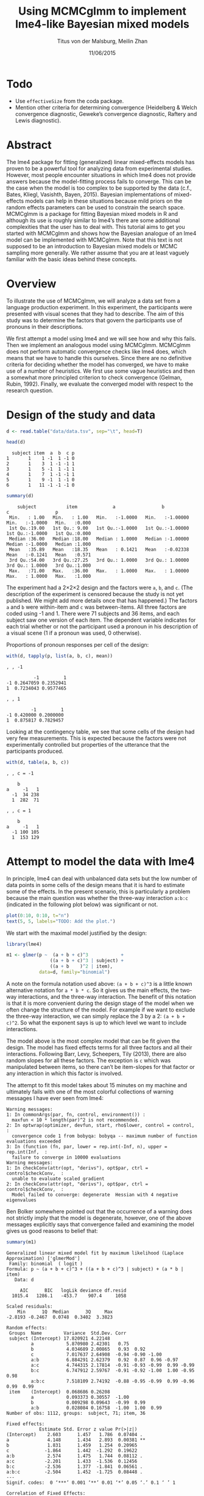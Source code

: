 #+TITLE: Using MCMCglmm to implement lme4-like Bayesian mixed models
#+AUTHOR: Titus von der Malsburg, Meilin Zhan
#+EMAIL: malsburg@ucsd.edu, mezhan@mail.ucsd.edu
#+DATE: 11/06/2015

* Todo
- Use ~effectiveSize~ from the coda package.
- Mention other criteria for determining convergence (Heidelberg & Welch convergence diagnostic, Geweke’s convergence diagnostic, Raftery and Lewis diagnostic).

* Abstract

The lme4 package for fitting (generalized) linear mixed-effects models has proven to be a powerful tool for analyzing data from experimental studies.  However, most people encounter situations in which lme4 does not provide answers because the model-fitting process fails to converge.  This can be the case when the model is too complex to be supported by the data (c.f., Bates, Kliegl, Vasishth, Bayen, 2015).  Bayesian implementations of mixed-effects models can help in these situations because mild priors on the random effects parameters can be used to constrain the search space.  MCMCglmm is a package for fitting Bayesian mixed models in R and although its use is roughly similar to lme4’s there are some additional complexities that the user has to deal with.  This tutorial aims to get you started with MCMCglmm and shows how the Bayesian analogue of an lme4 model can be implemented with MCMCglmm.  Note that this text is not supposed to be an introduction to Bayesian mixed models or MCMC sampling more generally.  We rather assume that you are at least vaguely familiar with the basic ideas behind these concepts.

* Overview

To illustrate the use of MCMCglmm, we will analyze a data set from a language production experiment.  In this experiment, the participants were presented with visual scenes that they had to describe.  The aim of this study was to determine the factors that govern the participants use of pronouns in their descriptions.

We first attempt a model using lme4 and we will see how and why this fails.  Then we implement an analogous model using MCMCglmm.  MCMCglmm does not perform automatic convergence checks like lme4 does, which means that we have to handle this ourselves.  Since there are no definitive criteria for deciding whether the model has converged, we have to make use of a number of heuristics.  We first use some vague heuristics and then a somewhat more principled criterion to check convergence (Gelman, Rubin, 1992).  Finally, we evaluate the converged model with respect to the research question.

* Design of the study and data

#+BEGIN_SRC R :session *R* :exports none
setwd("/home/malsburg/Documents/Uni/Workshops/201511_MCMCglmm/MCMCglmm-intro")
load("data/models.Rda")
#+END_SRC

#+BEGIN_SRC R :session *R* :exports both :results output
d <- read.table("data/data.tsv", sep="\t", head=T)

head(d)
#+END_SRC

#+RESULTS:
:   subject item  a  b  c p
: 1       1    1 -1  1 -1 0
: 2       1    3  1 -1 -1 1
: 3       1    5 -1  1 -1 1
: 4       1    7  1 -1 -1 1
: 5       1    9 -1  1 -1 0
: 6       1   11 -1 -1 -1 0

#+BEGIN_SRC R :session *R* :exports both :results output
summary(d)
#+END_SRC

#+RESULTS:
:     subject           item             a                 b                  c                 p        
:  Min.   : 1.00   Min.   : 1.00   Min.   :-1.0000   Min.   :-1.00000   Min.   :-1.0000   Min.   :0.000  
:  1st Qu.:19.00   1st Qu.: 9.00   1st Qu.:-1.0000   1st Qu.:-1.00000   1st Qu.:-1.0000   1st Qu.:0.000  
:  Median :36.00   Median :18.00   Median : 1.0000   Median :-1.00000   Median :-1.0000   Median :1.000  
:  Mean   :35.89   Mean   :18.35   Mean   : 0.1421   Mean   :-0.02338   Mean   :-0.1241   Mean   :0.571  
:  3rd Qu.:54.00   3rd Qu.:27.25   3rd Qu.: 1.0000   3rd Qu.: 1.00000   3rd Qu.: 1.0000   3rd Qu.:1.000  
:  Max.   :71.00   Max.   :36.00   Max.   : 1.0000   Max.   : 1.00000   Max.   : 1.0000   Max.   :1.000

The experiment had a 2×2×2 design and the factors were ~a~, ~b~, and ~c~.  (The description of the experiment is censored because the study is not yet published.  We might add more details once that has happened.)  The factors ~a~ and ~b~ were within-item and ~c~ was between-items.  All three factors are coded using -1 and 1.  There were 71 subjects and 36 items, and each subject saw one version of each item.  The dependent variable indicates for each trial whether or not the participant used a pronoun in his description of a visual scene (1 if a pronoun was used, 0 otherwise). 

Proportions of pronoun responses per cell of the design:

#+BEGIN_SRC R :session *R* :exports both :results output
with(d, tapply(p, list(a, b, c), mean))
#+END_SRC

#+RESULTS:
#+begin_example
, , -1

          -1         1
-1 0.2647059 0.2352941
1  0.7234043 0.9577465

, , 1

         -1         1
-1 0.420000 0.2000000
1  0.875817 0.7829457
#+end_example

Looking at the contingency table, we see that some cells of the design had very few measurements.  This is expected because the factors were not experimentally controlled but properties of the utterance that the participants produced.

#+BEGIN_SRC R :session *R* :exports both :results output
with(d, table(a, b, c))
#+END_SRC

#+RESULTS:
#+begin_example
, , c = -1

    b
a     -1   1
  -1  34 238
  1  282  71

, , c = 1

    b
a     -1   1
  -1 100 105
  1  153 129
#+end_example

* Attempt to model the data with lme4

In principle, lme4 can deal with unbalanced data sets but the low number of data points in some cells of the design means that it is hard to estimate some of the effects.  In the present scenario, this is particularly a problem because the main question was whether the three-way interaction ~a:b:c~ (indicated in the following plot below) was significant or not.

#+BEGIN_SRC R :session *R* :results graphics :exports both :file plots/proportions_by_condition.png :width 400 :height 400 :res 100
plot(0:10, 0:10, t="n")
text(5, 5, labels="TODO: Add the plot.")
#+END_SRC

#+RESULTS:
[[file:plots/proportions_by_condition.png]]

We start with the maximal model justified by the design:

#+BEGIN_SRC R :session *R* :export code
library(lme4)
#+END_SRC

#+BEGIN_SRC R
m1 <- glmer(p ~  (a + b + c)^3            +
                ((a + b + c)^3 | subject) + 
                ((a + b    )^2 | item),
            data=d, family="binomial")
#+END_SRC

A note on the formula notation used above: ~(a + b + c)^3~ is a little known alternative notation for ~a * b * c~.  So it gives us the main effects, the two-way interactions, and the three-way interaction.  The benefit of this notation is that it is more convenient during the design stage of the model when we often change the structure of the model.  For example if we want to exclude the three-way interaction, we can simply replace the 3 by a 2: ~(a + b + c)^2~.  So what the exponent says is up to which level we want to include interactions.

The model above is the most complex model that can be fit given the design.  The model has fixed effects terms for all three factors and all their interactions.  Following Barr, Levy, Scheepers, Tily (2013), there are also random slopes for all these factors.  The exception is ~c~ which was manipulated between items, so there can’t be item-slopes for that factor or any interaction in which this factor is involved.

The attempt to fit this model takes about 15 minutes on my machine and ultimately fails with one of the most colorful collections of warning messages I have ever seen from lme4:

#+BEGIN_EXAMPLE
Warning messages:
1: In commonArgs(par, fn, control, environment()) :
  maxfun < 10 * length(par)^2 is not recommended.
2: In optwrap(optimizer, devfun, start, rho$lower, control = control,  :
  convergence code 1 from bobyqa: bobyqa -- maximum number of function evaluations exceeded
3: In (function (fn, par, lower = rep.int(-Inf, n), upper = rep.int(Inf,  :
  failure to converge in 10000 evaluations
Warning messages:
1: In checkConv(attr(opt, "derivs"), opt$par, ctrl = control$checkConv,  :
  unable to evaluate scaled gradient
2: In checkConv(attr(opt, "derivs"), opt$par, ctrl = control$checkConv,  :
  Model failed to converge: degenerate  Hessian with 4 negative eigenvalues
#+END_EXAMPLE

Ben Bolker somewhere pointed out that the occurrence of a warning does not strictly imply that the model is degenerate, however, one of the above messages explicitly says that convergence failed and examining the model gives us good reasons to belief that: 

#+BEGIN_SRC R :session *R* :exports both :results output
summary(m1)
#+END_SRC

#+RESULTS:
#+begin_example
Generalized linear mixed model fit by maximum likelihood (Laplace Approximation) ['glmerMod']
 Family: binomial  ( logit )
Formula: p ~ (a + b + c)^3 + ((a + b + c)^3 | subject) + (a * b | item)
   Data: d

     AIC      BIC   logLik deviance df.resid 
  1015.4   1286.1   -453.7    907.4     1058 

Scaled residuals: 
    Min      1Q  Median      3Q     Max 
-2.8193 -0.2467  0.0748  0.3402  3.3823 

Random effects:
 Groups  Name        Variance  Std.Dev. Corr                                     
 subject (Intercept) 17.820921 4.22148                                           
         a            5.870980 2.42301   0.75                                    
         b            4.034689 2.00865   0.93  0.92                              
         c            7.017637 2.64908  -0.94 -0.90 -1.00                        
         a:b          6.884291 2.62379   0.92  0.87  0.96 -0.97                  
         a:c          4.744315 2.17814  -0.91 -0.93 -0.99  0.99 -0.99            
         b:c          6.747912 2.59767  -0.91 -0.92 -1.00  1.00 -0.95  0.98      
         a:b:c        7.518109 2.74192  -0.88 -0.95 -0.99  0.99 -0.96  0.99  0.99
 item    (Intercept)  0.068686 0.26208                                           
         a            0.093373 0.30557  -1.00                                    
         b            0.009298 0.09643  -0.99  0.99                              
         a:b          0.028084 0.16758  -1.00  1.00  0.99                        
Number of obs: 1112, groups:  subject, 71; item, 36

Fixed effects:
            Estimate Std. Error z value Pr(>|z|)   
(Intercept)    2.603      1.457   1.786  0.07404 . 
a              4.148      1.434   2.893  0.00381 **
b              1.831      1.459   1.254  0.20965   
c             -1.864      1.442  -1.292  0.19622   
a:b            2.574      1.475   1.744  0.08112 . 
a:c           -2.201      1.433  -1.536  0.12456   
b:c           -2.536      1.377  -1.841  0.06561 . 
a:b:c         -2.504      1.452  -1.725  0.08448 . 
---
Signif. codes:  0 ‘***’ 0.001 ‘**’ 0.01 ‘*’ 0.05 ‘.’ 0.1 ‘ ’ 1

Correlation of Fixed Effects:
      (Intr) a      b      c      a:b    a:c    b:c   
a      0.942                                          
b      0.947  0.977                                   
c     -0.968 -0.966 -0.979                            
a:b    0.965  0.968  0.974 -0.989                     
a:c   -0.946 -0.978 -0.989  0.975 -0.979              
b:c   -0.963 -0.986 -0.977  0.972 -0.966  0.979       
a:b:c -0.972 -0.975 -0.966  0.984 -0.980  0.973  0.978
convergence code: 0
unable to evaluate scaled gradient
Model failed to converge: degenerate  Hessian with 1 negative eigenvalues
failure to converge in 10000 evaluations
#+end_example

The estimates of the correlations of random effects are all close to -1 or 1 and all fixed effects and interactions are highly significant, both is highly implausible.  The standard thing to do in this situation is to simplify the model until it converges.  According to Barr et al., one constraint in doing do is that the random slopes for the effect of interest (the effect about which we want to make inferences, in this case the three-way interaction ~a:b:c~) need to be in the model, otherwise there may be an inflated chance of false positive effects.  Under this constraint, the simplest possible model is the following:

#+BEGIN_SRC R
m2 <- glmer(p ~ (a + b + c)^3 +
                (0 + a : b : c |subject) + 
                (0 + a : b     |item),
            data=d, family="binomial")
#+END_SRC

#+BEGIN_EXAMPLE
Warning messages:
1: In checkConv(attr(opt, "derivs"), opt$par, ctrl = control$checkConv,  :
  unable to evaluate scaled gradient
2: In checkConv(attr(opt, "derivs"), opt$par, ctrl = control$checkConv,  :
  Model failed to converge: degenerate  Hessian with 1 negative eigenvalues
#+END_EXAMPLE

Unfortunately, the model also fails to converge as do all other variations that we tried, specifically the intercepts-only model.  The model fit (see below) looks more reasonable this time but we clearly can’t rely on this model.  Since we are already using the simplest permissible model, we reached the end of the line of what we can do with lme4.

#+BEGIN_SRC R :session *R* :exports results :results output
summary(m2)
#+END_SRC

#+RESULTS:
#+begin_example
Generalized linear mixed model fit by maximum likelihood (Laplace Approximation) ['glmerMod']
 Family: binomial  ( logit )
Formula: p ~ (a + b + c)^3 + (0 + a:b:c | subject) + (0 + a:b | item)
   Data: d

     AIC      BIC   logLik deviance df.resid 
  1133.9   1184.0   -556.9   1113.9     1102 

Scaled residuals: 
    Min      1Q  Median      3Q     Max 
-8.4530 -0.5253  0.2503  0.5369  4.1687 

Random effects:
 Groups  Name  Variance  Std.Dev.
 subject a:b:c 5.498e-01 0.741505
 item    a:b   2.530e-07 0.000503
Number of obs: 1112, groups:  subject, 71; item, 36

Fixed effects:
             Estimate Std. Error z value Pr(>|z|)    
(Intercept)  0.444294   0.113699   3.908 9.32e-05 ***
a            1.576301   0.118932  13.254  < 2e-16 ***
b            0.062480   0.112740   0.554  0.57945    
c           -0.008851   0.113677  -0.078  0.93794    
a:b          0.360923   0.111885   3.226  0.00126 ** 
a:c         -0.196345   0.112047  -1.752  0.07972 .  
b:c         -0.537264   0.114899  -4.676 2.93e-06 ***
a:b:c       -0.209187   0.142544  -1.468  0.14223    
---
Signif. codes:  0 ‘***’ 0.001 ‘**’ 0.01 ‘*’ 0.05 ‘.’ 0.1 ‘ ’ 1

Correlation of Fixed Effects:
      (Intr) a      b      c      a:b    a:c    b:c   
a      0.235                                          
b      0.253  0.545                                   
c     -0.411 -0.194 -0.232                            
a:b    0.563  0.256  0.234 -0.631                     
a:c   -0.231 -0.428 -0.641  0.222 -0.246              
b:c   -0.248 -0.640 -0.431  0.237 -0.234  0.565       
a:b:c -0.492 -0.166 -0.176  0.443 -0.338  0.192  0.170
convergence code: 0
unable to evaluate scaled gradient
Model failed to converge: degenerate  Hessian with 1 negative eigenvalues
#+end_example

As indicated above, Bayesian mixed models may help in this situation.  However, before we embark on an Bayesian adventure, we should consider a much simpler solution: the t-test!  The t-test can be used to test whether the difference between two sets of data is significant.  Since a three-way interaction is nothing else but a difference of differences of differences, the t-test would be perfectly appropriate.  The appeal of this is of course that the t-test is simple and relatively fool-proof, plus there is no risk of convergence errors.  The approach would be to calculate the differences of differences on a by-subject basis, and to conduct a paired t-test with these values.  However, there is one catch.  Our data are so sparse that the vast majority of subjects (62 out of 71) do not have measurements in all eight cells of the design.  Hence we can calculate the necessary difference values only for a tiny subset of the subjects. 

* Using MCMCglmm

The specification of a model in MCMCglmm is relatively similar to lme4.  The are two main differences.  First, since MCMCglmm is Bayesian, we need to add a specification of the priors.  Second, we have to set some parameters for the model fitting process manually.

Below you see the definition of the maximal model corresponding to the first lme4 model above (~m1~). 

#+BEGIN_SRC R
library(MCMCglmm)
set.seed(14)

prior.m3 <- list(
  R=list(V=1, n=1),
  G=list(G1=list(V        = diag(8),
                 n        = 8,
                 alpha.mu = rep(0, 8),
                 alpha.V  = diag(8)*25^2),
         G2=list(V        = diag(4),
                 n        = 4,
                 alpha.mu = rep(0, 4),
                 alpha.V  = diag(4)*25^2)))

m3 <- MCMCglmm(p ~ (a + b + c)^3,
                 ~ us(1 + (a + b + c)^3):subject +
                   us(1 + (a + b    )^2):item,
               data   = d,
               family = "categorical",
               prior  = prior.m3,
               thin   = 1,
               burnin = 3000,
               nitt   = 4000)
#+END_SRC

The variable ~prior.m3~ contains the specification of the priors.  Priors can be defined for the residuals, the fixed effects, and the random effects.  Here we only specify priors for the residuals (~R~) and the random effects (~G~).  The distribution used for the priors is the inverse-Wishart distribution, a probability distribution on covariance matrices.  The univariate special case of the inverse-Wishart distribution is the inverse-gamma distribution.  This form is used as the prior for the variance of the residuals.  ~V~ is the scale matrix of the inverse-Wishart and equals 1 because we want the univariate case. ~n~ is the degrees of freedom parameter and is set to 1 which gives us the weakest possible prior.

~G1~ is the prior definition for the eight subject random effects. ~V~ is set to 8 because we have eight random effects for subjects (intercept, the three factors, their three two-way interactions, and one three-way interaction) and the covariance matrix therefore needs 8×8 entries.  Again, ~n~ is set to give us the weakest prior (the lower bound for ~n~ is the number of dimensions).  Further, we have parameters ~alpha.mu~ and ~alpha.V~.  These specify an additional prior which is used for parameter expansion, which is basically a trick to improve the rate of convergence.  All we care about is that the ~alpha.mu~ is a vector of as many zeros as there are random effects and that ~alpha.V~ is a n×n matrix with large numbers on the diagonal and n being the number of random effects.  See Hadfield (2010) and Hadfield’s course notes on MCMCglmm (included in the R package) for details.

~G2~ defines the prior for the by-item random effects and follows the same scheme.  The only differences is that we have only four item random effects instead of the eight for subjects (because ~c~ is constant within item).  In sum, these definitions give us mild priors for the residuals and random effects.

In MCMCglmm, the specification of the model structure is split into two parts.  The fixed-effects part looks exactly as in lme4 (=p~(a+b+c)^3=).  The random-effects part is a little different.  lme4 by default assumes that we want a completely parameterized covariance matrix, that is that we want to estimate the variances of the random effects and all covariances.  MCMCglmm wants us to make this explicit.  The notation ~us(…)~ can use used to specify parameters for all variances and covariances, in other words it gives us the same that lme4 would do by default.  An alternative would be to use ~idh(…)~ which tells MCMCglmm to estimate parameters for the variances but not for the covariances.

Next, we need to specify the family of the dependent variable.  For the glmer model this is ~binomial~, but MCMCglmm uses ~categorical~ which can also be used for dependent variables with more than two levels.

Finally, we need to set some parameters that control the MCMC sampling process.  This process uses the data and the model specification to draw samples from the posterior distribution and as we collect more and more samples the shape of this distribution emerges more and more clearly.  Inferences are then made based on that approximation of the true distribution. 

There are three parameters that we need to set to control the sampling process: ~nitt~, ~burnin~, and ~thin~.  ~nitt~ is set to 4000 and defines how many samples we want to produce overall.  ~burnin~ is set to 3000 and defines the length (in samples) of the so-called burn-in period after which we start collecting samples.  The idea behind this is that the first samples may be influenced by the random starting point of the sampling process and may therefore not represent the true distribution.  Ideally, consecutive samples would be statistically independent, but that is rarely the case in practice.  Thinning can be used to reduce the resulting autocorrelation and is controlled by the parameter ~thin~. ~thin=n~ means that we want to keep every n-th sample.  Here we set ~thin~ to 1.  In sum, these parameter settings give us 1000 usable samples (4000 - 3000).

Below we see the posterior means and quantiles obtained with the above model.  The pattern of results looks qualitatively similar that in the glmer model but there are considerable numerical differences.  However, as mentioned earlier, MCMCglmm does not check convergence and these results may be unreliable.  Below we will examine the results more closely to determine whether we can trust them.
 
#+BEGIN_SRC R :session *R* :exports both :results output
summary(m3$Sol)
#+END_SRC

#+RESULTS:
#+begin_example

Iterations = 3001:4000
Thinning interval = 1 
Number of chains = 1 
Sample size per chain = 1000 

1. Empirical mean and standard deviation for each variable,
   plus standard error of the mean:

               Mean     SD Naive SE Time-series SE
(Intercept)  1.3475 0.4189 0.013246        0.06731
a            3.1882 0.2967 0.009382        0.06020
b           -0.2202 0.2300 0.007275        0.06802
c            0.0577 0.2299 0.007271        0.05356
a:b          0.8467 0.3243 0.010257        0.13246
a:c         -0.2605 0.2454 0.007759        0.09630
b:c         -1.1221 0.2007 0.006348        0.03561
a:b:c       -0.9962 0.2921 0.009238        0.10529

2. Quantiles for each variable:

                2.5%     25%      50%      75%   97.5%
(Intercept)  0.52905  1.0558  1.35092  1.63646  2.2106
a            2.61218  2.9793  3.19866  3.40216  3.7413
b           -0.61128 -0.3816 -0.24456 -0.06253  0.2465
c           -0.33693 -0.1002  0.02712  0.19129  0.5865
a:b          0.01218  0.6840  0.88057  1.06400  1.3636
a:c         -0.71437 -0.4479 -0.25036 -0.07384  0.1743
b:c         -1.52459 -1.2596 -1.10782 -0.98058 -0.7350
a:b:c       -1.50290 -1.2142 -1.01716 -0.78711 -0.4160
#+end_example

* Plotting the samples

One way to get a sense of whether the samples drawn by MCMCglmm are an accurate representation of the true posterior is to plot them.  In the panels on the left, we see the traces of the parameters showing which values the parameters assumed throughout the sampling process; the index of the sample is on the x-axis (starting with 3000 because we discarded the first 3000 samples) and the value of the parameter in that sample is on the y-axis.  In the panels on the right, we see the distribution of the values that the parameters assumed over the course of the sampling process, i.e. the posterior.

#+BEGIN_SRC R :session *R* :results graphics :exports both :file plots/samples_1.png :width 800 :height 1000 :res 100
par(mfrow=c(8,2), mar=c(2,2,1,0))
plot(m3$Sol, auto.layout=F)
#+END_SRC

#+RESULTS:
[[file:plots/samples_1.png]]

There are a number of signals in these plots that suggest that our sample may not be good enough.  First, there is high autocorrelation, which means that samples tend to have similar parameter values as the directly preceding samples.  Second, the traces of the parameters are not /stationary/, which means that the sampling process dwells in one part of the parameter space and then suddenly visits other parts of the parameter space.  This can be observed at around 3900 samples where the trace of ~c~ suddenly moves to more positive values not visited before and the trace of ~a:b~ moves to more negative values.  Both taken together these properties suggest that our sample is not yet a good-enough approximation of the true posterior distribution.  Think about it this way: looking at these plots, is it likely that the density plots on the right would change if we would continue taking samples?  Yes, it is because there may be more sudden moves to other parts of the parameter space like that at around 3900.  Or the sampling process might dwell in the position at 4000 for a longer time leading to shift in the distributions.  For example the density plot of ~a:b~ has a long tail coming from the last ~100 samples and this tail might have gotten fatter if we hadn’t ended the sampling process at 4000.  As long as these density plots keep changing, the sampling process has not converged and we don’t have a stable posterior.  Ideally, what we would like to have is something like the following:

#+BEGIN_SRC R :session *R* :exports both :results graphics :file plots/samples_2.png :width 800 :height 125 :res 60
set.seed(1)
par(mfrow=c(1,2), mar=c(2,2,1,0))
x <- rnorm(1000)
plot(3001:4000, x, t="l", main="Trace of x")
plot(density(x), main="Density of x")
#+END_SRC

#+RESULTS:
[[file:plots/samples_2.png]]

In this trace plot of random data, there is no autocorrelation of consecutive samples and the distribution of samples is stationary.  It is very likely that taking more samples wouldn’t shift the distribution substantially.  Hence, if we see a plot like this, we would be more confident that our posterior is a good approximation of the true posterior.

There are several things that we can do in order to improve our sample.  We can collect more samples until all parts of the parameter space have been visited approximately the right amount of times.  And we can try to reduce the autocorrelation of the samples in order to avoid that some parts of the parameter space are over-represented.

# Wiping the floor metaphor useful or not?

What thinning factor?  Plot of the autocorrelation function for each parameter.

#+BEGIN_SRC R :session *R* :exports both :results graphics :file plots/autocorrelation_1.png :width 800 :height 600 :res 100
plot.acfs <- function(x) {
  n <- dim(x)[2]
  par(mfrow=c(ceiling(n/2),2), mar=c(2,2,3,0))
  for (i in 1:n) {
    acf(x[,i], lag.max=100, main=colnames(x)[i])
    grid()
  }
}
plot.acfs(m3$Sol)
#+END_SRC

#+RESULTS:
[[file:plots/autocorrelation_1.png]]

Use thinning factor of 20 to get rid of some of the autocorrelation:

#+BEGIN_SRC R
m4 <- MCMCglmm(p ~ (a + b + c)^3,
                 ~ us(1 + (a + b + c)^3):subject +
                   us(1 + (a + b    )^2):item,
               data   = d,
               family = "categorical",
               prior  = prior.m3,
               thin   = 20,
               burnin = 3000,
               nitt   = 23000)
#+END_SRC

#+BEGIN_SRC R :session *R* :exports both :results graphics :file plots/samples_3.png :width 800 :height 400 :res 100
chain.plot <- function(x) {
  n <- dim(x)[2]
  par(mfrow=c(ceiling(n/2),2), mar=c(0,0.5,1,0.5))
  for (i in 1:n) {
    plot(as.numeric(x[,i]), t="l", main=colnames(x)[i], xaxt="n", yaxt="n")
  }
}
chain.plot(m4$Sol)
#+END_SRC

#+RESULTS:
[[file:plots/samples_3.png]]

#+BEGIN_SRC R :session *R* :exports both :results graphics :file plots/autocorrelation_2.png :width 800 :height 600 :res 100
plot.acfs(m4$Sol)
#+END_SRC

#+RESULTS:
[[file:plots/autocorrelation_2.png]]

Ok, we need to simplify the model.  This model had only random intercepts and the random sloped for the effects of interest:

#+BEGIN_SRC R
prior.m5 <- list(
  R=list(V=1, n=1),
  G=list(G1=list(V        = diag(2),
                 n        = 2,
                 alpha.mu = rep(0, 2),
                 alpha.V  = diag(2)*25^2),
         G2=list(V        = diag(2),
                 n        = 2,
                 alpha.mu = rep(0, 2),
                 alpha.V  = diag(2)*25^2)))

m5 <- MCMCglmm(p ~ (a + b + c)^3,
                 ~ us(1 + a : b : c):subject +
                   us(1 + a : b    ):item,
               data   = d,
               family = "categorical",
               prior  = prior.m5,
               thin   = 1,             # No thinning!
               burnin = 3000,
               nitt   = 4000)
#+END_SRC

#+BEGIN_SRC R :session *R* :exports both :results graphics :file plots/samples_4.png :width 800 :height 400 :res 100
chain.plot(m5$Sol)
#+END_SRC

#+RESULTS:
[[file:plots/samples_4.png]]

#+BEGIN_SRC R :session *R* :exports both :results graphics :file plots/autocorrelation_3.png :width 800 :height 600 :res 100
plot.acfs(m5$Sol)
#+END_SRC

#+RESULTS:
[[file:plots/autocorrelation_3.png]]

Still too much autocorrelation but this time thinning may help:

#+BEGIN_SRC R
m6 <- MCMCglmm(p ~ (a + b + c)^3,
                 ~ us(1 + a : b : c):subject +
                   us(1 + a : b    ):item,
               data   = d,
               family = "categorical",
               prior  = prior2,
               thin   = 20,
               burnin = 3000,
               nitt   = 23000)
#+END_SRC

#+BEGIN_SRC R :session *R* :exports both :results graphics :file plots/samples_5.png :width 800 :height 400 :res 100
chain.plot(m6$Sol)
#+END_SRC

#+RESULTS:
[[file:plots/samples_5.png]]

#+BEGIN_SRC R :session *R* :exports both :results graphics :file plots/autocorrelation_4.png :width 800 :height 600 :res 100
plot.acfs(m6$Sol)
#+END_SRC

#+RESULTS:
[[file:plots/autocorrelation_4.png]]

Looks good but a more formal criterion would be nice.

* Gelman-Rubin criterion

Running multiple chains so we can calculate the Gelman-Rubin criterion:

#+BEGIN_SRC R
library(parallel)

ml <- mclapply(1:4, function(i) {
  MCMCglmm(p ~ (a + b + c)^3,
           random = ~us(1 + a : b : c):subject +
                     us(1 + a : b)      :item,
           data   = d,
           family = "categorical",
           prior  = prior2,
           thin   = 20,
           burnin = 3000,
           nitt   = 43000)
}, mc.cores=4)

ml <- lapply(ml, function(m) m$Sol)
ml <- do.call(mcmc.list, ml)
#+END_SRC

#+BEGIN_SRC R :session *R* :exports both :results graphics :file plots/gelman_rubin.png :width 800 :height 600 :res 100
library(coda)

par(mfrow=c(4,2), mar=c(2,2,1,2))
gelman.plot(ml, auto.layout=F)
#+END_SRC

#+RESULTS:
[[file:plots/gelman_rubin.png]]

#+BEGIN_SRC R :session *R* :exports both :results output
gelman.diag(ml)
#+END_SRC

#+RESULTS:
#+begin_example
Potential scale reduction factors:

            Point est. Upper C.I.
(Intercept)       1.01       1.02
a                 1.01       1.02
b                 1.00       1.01
c                 1.01       1.03
a:b               1.01       1.03
a:c               1.00       1.01
b:c               1.00       1.00
a:b:c             1.01       1.04

Multivariate psrf

1.02
#+end_example

The chains are mixing:

#+BEGIN_SRC R :session *R* :exports both :results graphics :file plots/samples_6.png :width 800 :height 1000 :res 100
par(mfrow=c(8,2), mar=c(2, 1, 1, 1))
plot(ml, ask=F, auto.layout=F)
#+END_SRC

#+RESULTS:
[[file:plots/samples_6.png]]


* Results

#+BEGIN_SRC R :session *R* :exports both :results output
summary(ml)
#+END_SRC

#+RESULTS:
#+begin_example

Iterations = 3001:42981
Thinning interval = 20 
Number of chains = 4 
Sample size per chain = 2000 

1. Empirical mean and standard deviation for each variable,
   plus standard error of the mean:

                Mean     SD Naive SE Time-series SE
(Intercept)  0.87581 0.3205 0.003583       0.005734
a            2.15269 0.1703 0.001905       0.005747
b           -0.13405 0.1549 0.001732       0.004207
c           -0.05516 0.1635 0.001828       0.004367
a:b          0.62410 0.1614 0.001804       0.004129
a:c         -0.09112 0.1524 0.001703       0.004033
b:c         -0.54022 0.1585 0.001772       0.004961
a:b:c       -0.38862 0.1678 0.001876       0.004331

2. Quantiles for each variable:

               2.5%     25%      50%      75%    97.5%
(Intercept)  0.2656  0.6522  0.87330  1.09195  1.51079
a            1.8376  2.0329  2.14534  2.26614  2.50369
b           -0.4252 -0.2424 -0.13610 -0.02909  0.17210
c           -0.3819 -0.1639 -0.05209  0.05814  0.25470
a:b          0.3135  0.5162  0.62068  0.73132  0.94144
a:c         -0.3883 -0.1931 -0.08977  0.01287  0.20831
b:c         -0.8705 -0.6417 -0.53590 -0.43160 -0.24013
a:b:c       -0.7389 -0.4974 -0.38380 -0.27406 -0.07854
#+end_example

Plot of the parameter estimates with 95% credible intervals:

#+BEGIN_SRC R :session *R* :exports both :results graphics :file plots/parameter_estimates.png :width 600 :height 300 :res 80
plot.estimates <- function(x) {
  if (class(x) != "summary.mcmc")
    x <- summary(x)
  n <- dim(x$statistics)[1]
  par(mar=c(2, 7, 4, 1))
  plot(x$statistics[,1], n:1,
       yaxt="n", ylab="",
       xlim=range(x$quantiles)*1.2,
       pch=19,
       main="Posterior means and 95% credible intervals")
  grid()
  axis(2, at=n:1, rownames(x$statistics), las=2)
  arrows(x$quantiles[,1], n:1, x$quantiles[,5], n:1, code=0)
  abline(v=0, lty=2)
}

plot.estimates(ml)
#+END_SRC

#+RESULTS:
[[file:plots/parameter_estimates.png]]

Yay, the three way interaction is significant! But note that we can't really evaluate other effects because the model doesn't have the corresponding random slopes.

* Summary
- Pros
  - more flexibility
  - more control
  - more transparent
  - more complex models possible
  - gives us credible intervals instead of confidence intervals
- Cons
  - requires more technical knowledge into the process
  - model fitting process perhaps more involved (but messing with lmer
    models is actually as much work but messier)

* References

- Barr, D. J., Levy, R., Scheepers, C., & Tily, H. J. (2013). Random
  effects structure for confirmatory hypothesis testing: Keep it
  maximal. Journal of Memory and Language, 68(3),
  255–278. http://dx.doi.org/10.1016/j.jml.2012.11.001
- Bates, D., Kliegl, R., Vasishth, S., & Baayen,
  H. (2015). Parsimonious mixed models. Manuscript published on arXiv.
  http://arxiv.org/abs/1506.04967
- Gelman, A., & Rubin, D. B. (1992). Inference from iterative
  simulation using multiple sequences. Statistical Science, 7(4),
  457–472.
- Hadfield, J. (2010). MCMC methods for multi-response generalized
  linear mixed models: the MCMCglmm R package. Journal of Statistical
  Software, 33(1), 1–22. http://dx.doi.org/10.18637/jss.v033.i02



